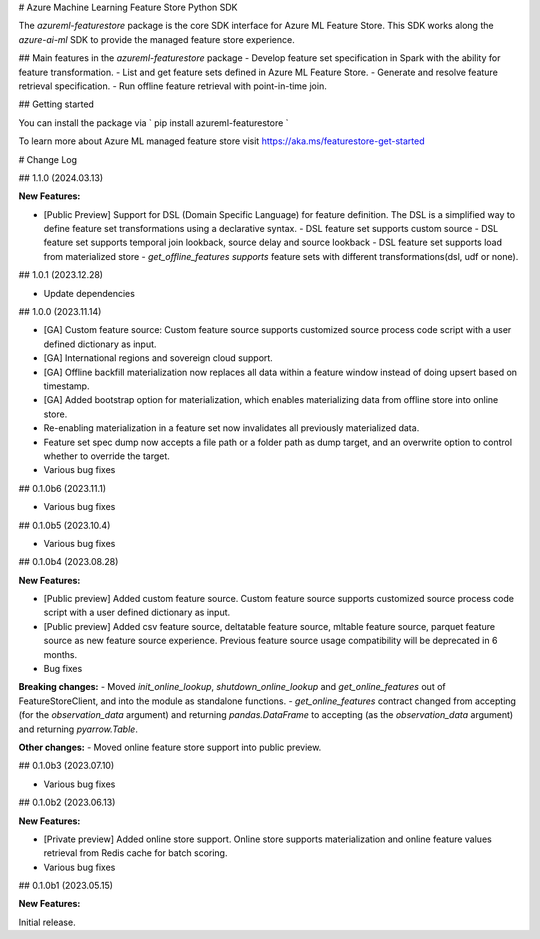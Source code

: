 # Azure Machine Learning Feature Store Python SDK

The `azureml-featurestore` package is the core SDK interface for Azure ML Feature Store. This SDK works along the
`azure-ai-ml` SDK to provide the managed feature store experience.

## Main features in the `azureml-featurestore` package
- Develop feature set specification in Spark with the ability for feature transformation.
- List and get feature sets defined in Azure ML Feature Store.
- Generate and resolve feature retrieval specification.
- Run offline feature retrieval with point-in-time join.

## Getting started

You can install the package via ` pip install azureml-featurestore `

To learn more about Azure ML managed feature store visit https://aka.ms/featurestore-get-started


# Change Log

## 1.1.0 (2024.03.13)

**New Features:**

- [Public Preview] Support for DSL (Domain Specific Language) for feature definition. The DSL is a simplified way to define feature set transformations using a declarative syntax.
  - DSL feature set supports custom source
  - DSL feature set supports temporal join lookback, source delay and source lookback
  - DSL feature set supports load from materialized store
  - `get_offline_features supports` feature sets with different transformations(dsl, udf or none).

## 1.0.1 (2023.12.28)

- Update dependencies

## 1.0.0 (2023.11.14)

- [GA] Custom feature source: Custom feature source supports customized source process code script with a user defined dictionary as input.
- [GA] International regions and sovereign cloud support.
- [GA] Offline backfill materialization now replaces all data within a feature window instead of doing upsert based on timestamp.
- [GA] Added bootstrap option for materialization, which enables materializing data from offline store into online store.
- Re-enabling materialization in a feature set now invalidates all previously materialized data.
- Feature set spec dump now accepts a file path or a folder path as dump target, and an overwrite option to control whether to override the target.
- Various bug fixes

## 0.1.0b6 (2023.11.1)

- Various bug fixes

## 0.1.0b5 (2023.10.4)

- Various bug fixes

## 0.1.0b4 (2023.08.28)

**New Features:**

- [Public preview] Added custom feature source. Custom feature source supports customized source process code script with a user defined dictionary as input.
- [Public preview] Added csv feature source, deltatable feature source, mltable feature source, parquet feature source as new feature source experience. Previous feature source usage compatibility will be deprecated in 6 months.

- Bug fixes

**Breaking changes:**
- Moved `init_online_lookup`, `shutdown_online_lookup` and `get_online_features` out of FeatureStoreClient, and into the module as standalone functions.
- `get_online_features` contract changed from accepting (for the `observation_data` argument) and returning `pandas.DataFrame` to accepting (as the `observation_data` argument) and returning `pyarrow.Table`.

**Other changes:**
- Moved online feature store support into public preview.

## 0.1.0b3 (2023.07.10)

- Various bug fixes

## 0.1.0b2 (2023.06.13)

**New Features:**

- [Private preview] Added online store support. Online store supports materialization and online feature values retrieval from Redis cache for batch scoring.

- Various bug fixes

## 0.1.0b1 (2023.05.15)

**New Features:**

Initial release.

